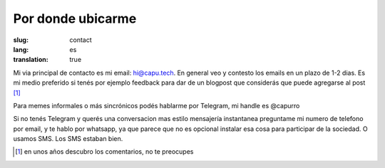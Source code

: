 ==================
Por donde ubicarme
==================
:slug: contact
:lang: es
:translation: true

Mi via principal de contacto es mi email: hi@capu.tech. En general veo y contesto los emails en un plazo de 1-2 dias. Es mi medio preferido si tenés por ejemplo feedback para dar de un blogpost que considerás que puede agregarse al post [1]_

Para memes informales o más sincrónicos podés hablarme por Telegram, mi handle es @capurro

Si no tenés Telegram y querés una conversacion mas estilo mensajería instantanea preguntame mi numero de telefono por email, y te hablo por whatsapp, ya que parece que no es opcional instalar esa cosa para participar de la sociedad. O usamos SMS. Los SMS estaban bien.

.. [1] en unos años descubro los comentarios, no te preocupes
